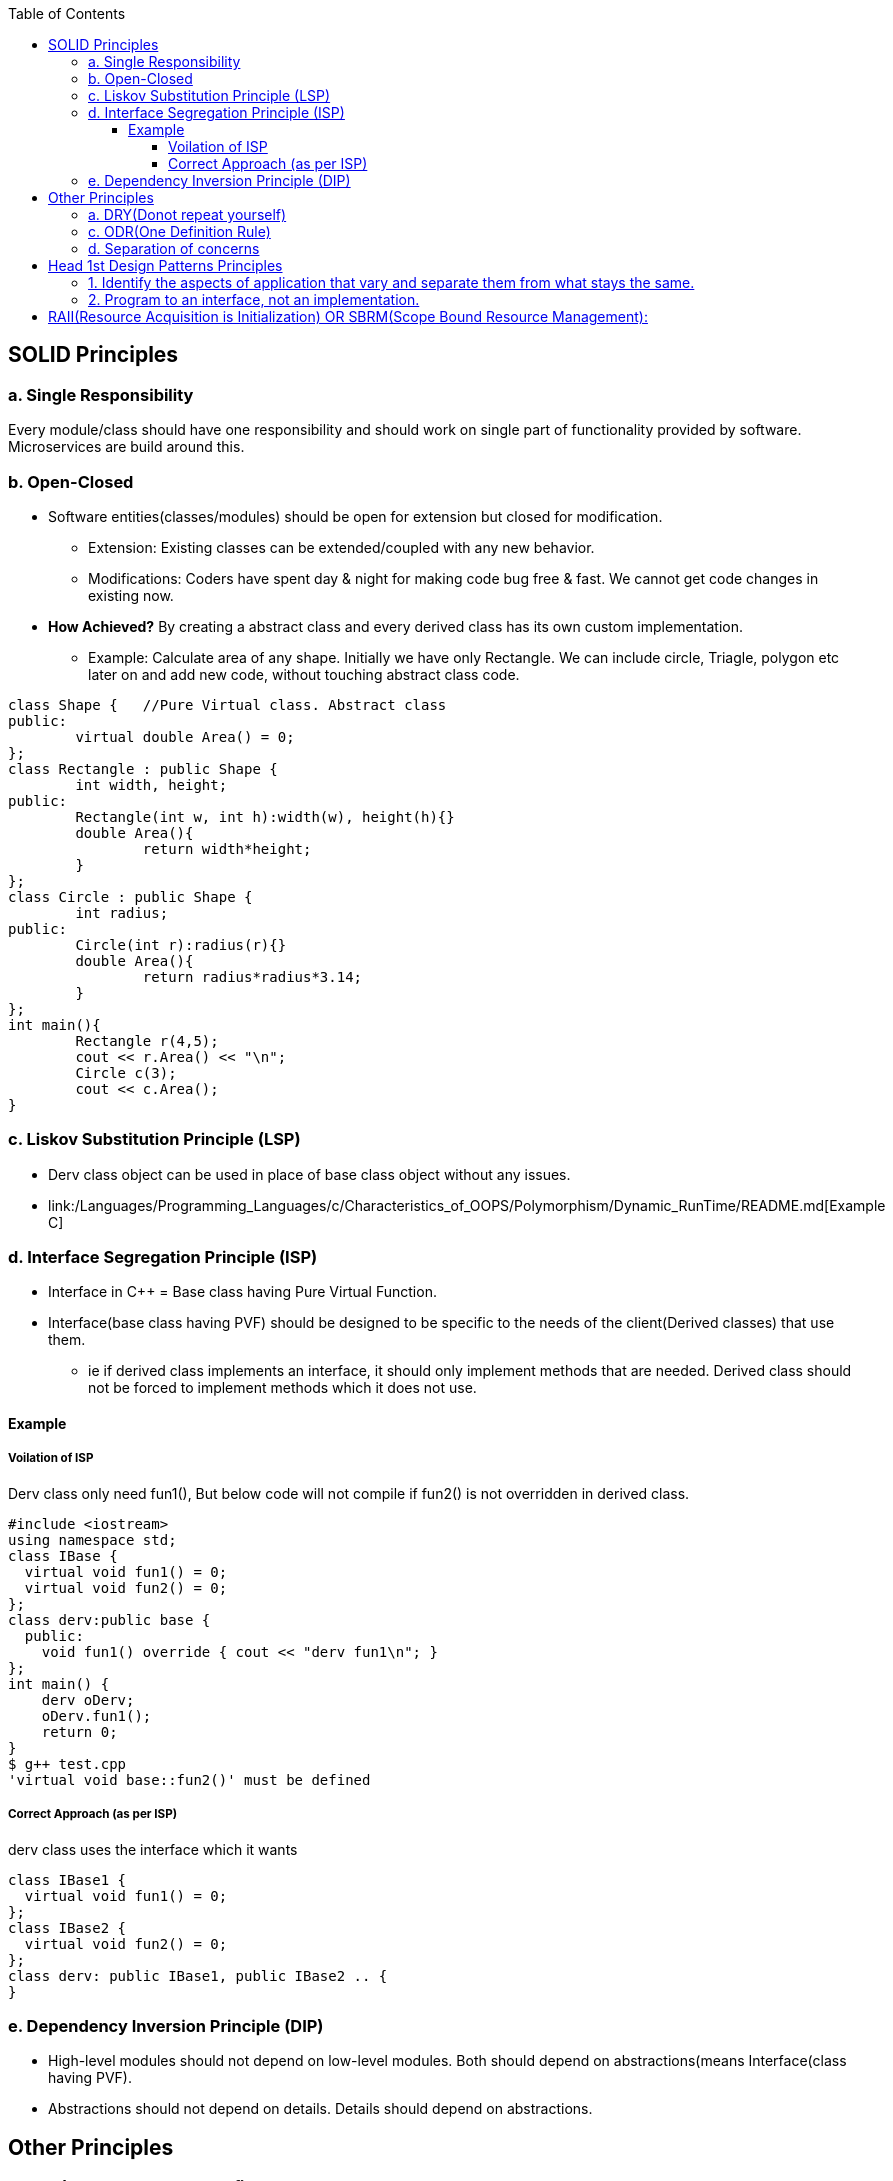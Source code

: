 :toc:
:toclevels: 6

== SOLID Principles
=== a. Single Responsibility 
Every module/class should have one responsibility and should work on single part of functionality provided by software. Microservices are build around this.

=== b. Open-Closed
* Software entities(classes/modules) should be open for extension but closed for modification.
** Extension: Existing classes can be extended/coupled with any new behavior.
** Modifications: Coders have spent day & night for making code bug free & fast. We cannot get code changes in existing now.
* **How Achieved?** By creating a abstract class and every derived class has its own custom implementation.
** Example: Calculate area of any shape. Initially we have only Rectangle. We can include circle, Triagle, polygon etc later on and add new code, without touching abstract class code.
```cpp
class Shape {   //Pure Virtual class. Abstract class
public:
        virtual double Area() = 0;
};
class Rectangle : public Shape {
        int width, height;
public:
        Rectangle(int w, int h):width(w), height(h){}
        double Area(){
                return width*height;
        }
};
class Circle : public Shape {
        int radius;
public:
        Circle(int r):radius(r){}
        double Area(){
                return radius*radius*3.14;
        }
};
int main(){
        Rectangle r(4,5);
        cout << r.Area() << "\n";
        Circle c(3);
        cout << c.Area();
}
```

=== c. Liskov Substitution Principle (LSP)
* Derv class object can be used in place of base class object without any issues.
* link:/Languages/Programming_Languages/c++/Characteristics_of_OOPS/Polymorphism/Dynamic_RunTime/README.md[Example C++]
  
=== d. Interface Segregation Principle (ISP) 
* Interface in C++ = Base class having Pure Virtual Function.
* Interface(base class having PVF) should be designed to be specific to the needs of the client(Derived classes) that use them.
** ie if derived class implements an interface, it should only implement methods that are needed. Derived class should not be forced to implement methods which it does not use.

==== Example
===== Voilation of ISP
Derv class only need fun1(), But below code will not compile if fun2() is not overridden in derived class.
```cpp
#include <iostream>
using namespace std;
class IBase {
  virtual void fun1() = 0;
  virtual void fun2() = 0;
};
class derv:public base {
  public:
    void fun1() override { cout << "derv fun1\n"; }
};
int main() {
    derv oDerv;
    oDerv.fun1();
    return 0;
}
$ g++ test.cpp
'virtual void base::fun2()' must be defined
```
===== Correct Approach (as per ISP)
derv class uses the interface which it wants
```c
class IBase1 {
  virtual void fun1() = 0;
};
class IBase2 {
  virtual void fun2() = 0;
};
class derv: public IBase1, public IBase2 .. {
}
```

=== e. Dependency Inversion Principle (DIP)
* High-level modules should not depend on low-level modules. Both should depend on abstractions(means Interface(class having PVF).
* Abstractions should not depend on details. Details should depend on abstractions.


== Other Principles
=== a. DRY(Donot repeat yourself) 
If you have a block of code in more than two places, consider making it a separate method

=== c. ODR(One Definition Rule)    
A compiled source code(also called compilation unit/translation unit) will have only 1 definition but can have multiple declarations.

=== d. Separation of concerns
Dividing code into distinct sections so that each section addresses separate concern. Concern here means problems that code is going to address  

== Head 1st Design Patterns Principles
=== 1. Identify the aspects of application that vary and separate them from what stays the same.
=== 2. Program to an interface, not an implementation.
--- 3. Favour composition over inheritance

== RAII(Resource Acquisition is Initialization) OR SBRM(Scope Bound Resource Management):
* Resource(Anything that exists in limited supply eg: socket, files, disk, mutex, Heap, threads etc) lifetime should be bounded to object lifetime. Means when object's lifetime ends, resources are also freed in reverse order of allocation.
* resource would be available to any function that accesses the object. 
* How this is achieved? Acquire resources in constructor, release in destructor or smart pointer.

